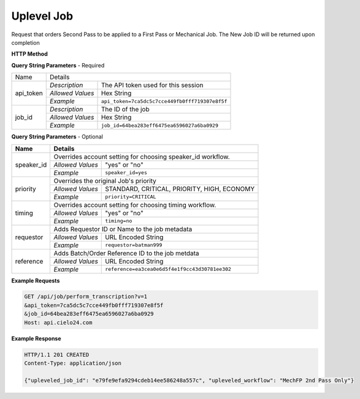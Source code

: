 Uplevel Job
===========

Request that orders Second Pass to be applied to a First Pass or Mechanical Job.
The New Job ID will be returned upon completion

**HTTP Method**

.. http:get:: /api/job/uplevel

**Query String Parameters** - Required

+------------------------+-------------------------------------------------------------------------------------+
| Name                   | Details                                                                             |
+------------------------+------------------+------------------------------------------------------------------+
| api_token              | `Description`    | The API token used for this session                              |
|                        +------------------+------------------------------------------------------------------+
|                        | `Allowed Values` | Hex String                                                       |
|                        +------------------+------------------------------------------------------------------+
|                        | `Example`        | ``api_token=7ca5dc5c7cce449fb0fff719307e8f5f``                   |
+------------------------+------------------+------------------------------------------------------------------+
| job_id                 | `Description`    | The ID of the job                                                |
|                        +------------------+------------------------------------------------------------------+
|                        | `Allowed Values` | Hex String                                                       |
|                        +------------------+------------------------------------------------------------------+
|                        | `Example`        | ``job_id=64bea283eff6475ea6596027a6ba0929``                      |
+------------------------+------------------+------------------------------------------------------------------+

**Query String Parameters** - Optional

+-------------------------+-----------------------------------------------------------------------------------------+
| Name                    | Details                                                                                 |
+=========================+=========================================================================================+
| speaker_id              | .. raw:: html                                                                           |
|                         |                                                                                         |
|                         | Overrides account setting for choosing speaker_id workflow.                             |
|                         +------------------+----------------------------------------------------------------------+
|                         | `Allowed Values` | "yes" or "no"                                                        |
|                         +------------------+----------------------------------------------------------------------+
|                         | `Example`        | ``speaker_id=yes``                                                   |
+-------------------------+------------------+----------------------------------------------------------------------+
| priority                | .. raw:: html                                                                           |
|                         |                                                                                         |
|                         | Overrides the original Job's priority                                                   |
|                         +------------------+----------------------------------------------------------------------+
|                         | `Allowed Values` | STANDARD, CRITICAL, PRIORITY, HIGH, ECONOMY                          |
|                         +------------------+----------------------------------------------------------------------+
|                         | `Example`        | ``priority=CRITICAL``                                                |
+-------------------------+------------------+----------------------------------------------------------------------+
| timing                  | .. raw:: html                                                                           |
|                         |                                                                                         |
|                         | Overrides account setting for choosing timing     workflow.                             |
|                         +------------------+----------------------------------------------------------------------+
|                         | `Allowed Values` | "yes" or "no"                                                        |
|                         +------------------+----------------------------------------------------------------------+
|                         | `Example`        | ``timing=no``                                                        |
+-------------------------+------------------+----------------------------------------------------------------------+
| requestor               | .. raw:: html                                                                           |
|                         |                                                                                         |
|                         | Adds Requestor ID or Name to the job metadata                                           |
|                         +------------------+----------------------------------------------------------------------+
|                         | `Allowed Values` | URL Encoded String                                                   |
|                         +------------------+----------------------------------------------------------------------+
|                         | `Example`        | ``requestor=batman999``                                              |
+-------------------------+------------------+----------------------------------------------------------------------+
| reference               | .. raw:: html                                                                           |
|                         |                                                                                         |
|                         | Adds Batch/Order Reference ID to the job metdata                                        |
|                         +------------------+----------------------------------------------------------------------+
|                         | `Allowed Values` | URL Encoded String                                                   |
|                         +------------------+----------------------------------------------------------------------+
|                         | `Example`        | ``reference=ea3cea0e6d5f4e1f9cc43d30781ee302``                       |
+-------------------------+------------------+----------------------------------------------------------------------+

**Example Requests**

.. sourcecode:: http

    GET /api/job/perform_transcription?v=1
    &api_token=7ca5dc5c7cce449fb0fff719307e8f5f
    &job_id=64bea283eff6475ea6596027a6ba0929
    Host: api.cielo24.com

**Example Response**

.. sourcecode:: http

    HTTP/1.1 201 CREATED
    Content-Type: application/json

    {"upleveled_job_id": "e79fe9efa9294cdeb14ee586248a557c", "upleveled_workflow": "MechFP 2nd Pass Only"}